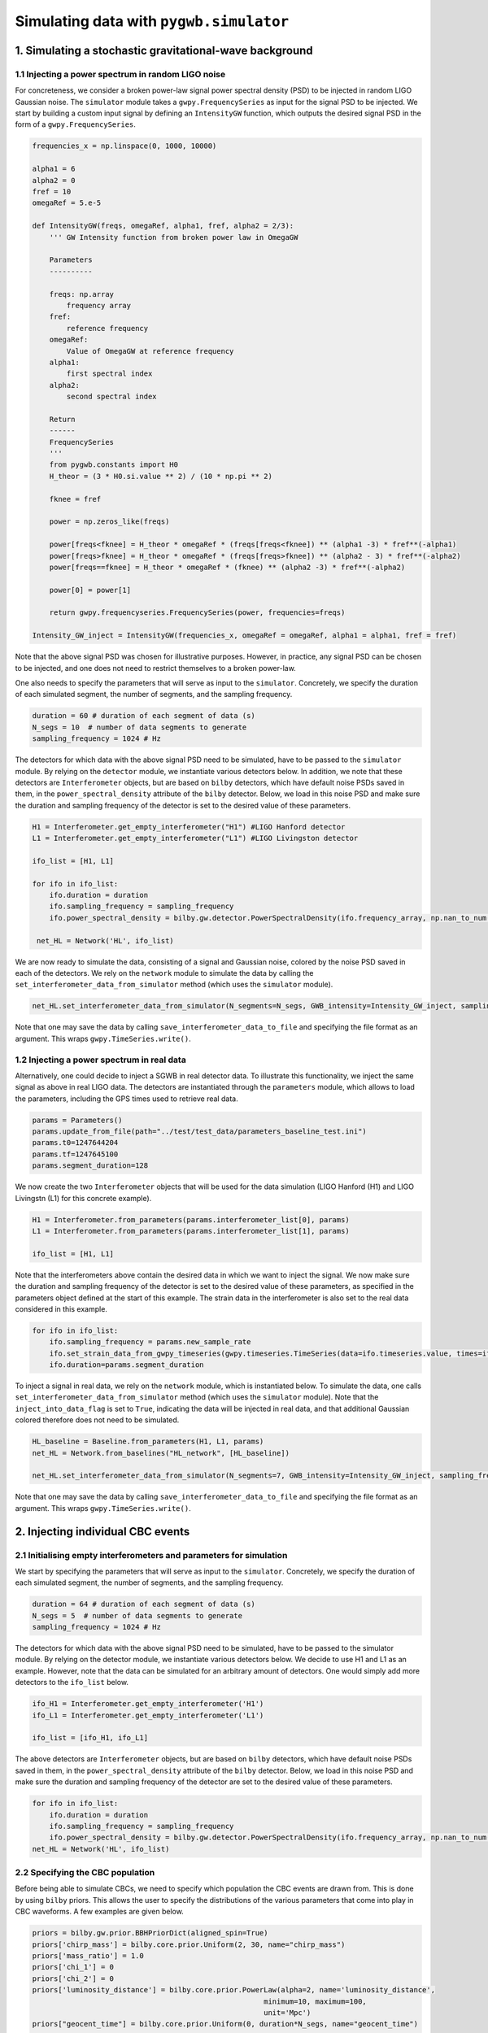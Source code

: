 ============
Simulating data with ``pygwb.simulator``
============

**1. Simulating a stochastic gravitational-wave background**
=========

**1.1 Injecting a power spectrum in random LIGO noise**
---------

For concreteness, we consider a broken power-law signal power spectral density (PSD) to be injected in random LIGO Gaussian noise.  
The ``simulator`` module takes a ``gwpy.FrequencySeries`` as input for the signal PSD to be injected. 
We start by building a custom input signal by defining an ``IntensityGW`` function, which outputs the 
desired signal PSD in the form of a ``gwpy.FrequencySeries``.

.. code-block:: python

    frequencies_x = np.linspace(0, 1000, 10000)

    alpha1 = 6
    alpha2 = 0
    fref = 10
    omegaRef = 5.e-5

    def IntensityGW(freqs, omegaRef, alpha1, fref, alpha2 = 2/3):
        ''' GW Intensity function from broken power law in OmegaGW
    
        Parameters
        ----------

        freqs: np.array
            frequency array
        fref: 
            reference frequency
        omegaRef: 
            Value of OmegaGW at reference frequency
        alpha1:
            first spectral index
        alpha2:
            second spectral index
        
        Return
        ------
        FrequencySeries
        '''
        from pygwb.constants import H0
        H_theor = (3 * H0.si.value ** 2) / (10 * np.pi ** 2)
        
        fknee = fref
        
        power = np.zeros_like(freqs)
        
        power[freqs<fknee] = H_theor * omegaRef * (freqs[freqs<fknee]) ** (alpha1 -3) * fref**(-alpha1)
        power[freqs>fknee] = H_theor * omegaRef * (freqs[freqs>fknee]) ** (alpha2 - 3) * fref**(-alpha2)
        power[freqs==fknee] = H_theor * omegaRef * (fknee) ** (alpha2 -3) * fref**(-alpha2)
        
        power[0] = power[1]
        
        return gwpy.frequencyseries.FrequencySeries(power, frequencies=freqs)

    Intensity_GW_inject = IntensityGW(frequencies_x, omegaRef = omegaRef, alpha1 = alpha1, fref = fref)

Note that the above signal PSD was chosen for illustrative purposes. However, in practice, any 
signal PSD can be chosen to be injected, and one does not need to restrict themselves to a broken power-law.

One also needs to specify the parameters that will serve as input to the ``simulator``. Concretely, we specify 
the duration of each simulated segment, the number of segments, and the sampling frequency.
   
.. code-block:: python

    duration = 60 # duration of each segment of data (s)
    N_segs = 10  # number of data segments to generate
    sampling_frequency = 1024 # Hz

The detectors for which data with the above signal PSD need to be simulated, have to be passed 
to the ``simulator`` module. By relying on the ``detector`` module, we instantiate various detectors below.  
In addition, we note that these detectors are ``Interferometer`` objects, but are based on ``bilby`` detectors, 
which have default noise PSDs saved in them, in the ``power_spectral_density`` attribute of the ``bilby`` detector. 
Below, we load in this noise PSD and make sure the duration and sampling frequency of the detector is set to the desired value of 
these parameters.

.. code-block:: python

    H1 = Interferometer.get_empty_interferometer("H1") #LIGO Hanford detector
    L1 = Interferometer.get_empty_interferometer("L1") #LIGO Livingston detector

    ifo_list = [H1, L1]

    for ifo in ifo_list:
        ifo.duration = duration
        ifo.sampling_frequency = sampling_frequency
        ifo.power_spectral_density = bilby.gw.detector.PowerSpectralDensity(ifo.frequency_array, np.nan_to_num(ifo.power_spectral_density_array, posinf=1.e-41))
    
     net_HL = Network('HL', ifo_list)

We are now ready to simulate the data, consisting of a signal and Gaussian noise, colored by the noise PSD saved in each of the detectors. 
We rely on the ``network`` module to simulate the data by calling the ``set_interferometer_data_from_simulator`` method (which uses the ``simulator`` module).

.. code-block:: python

     net_HL.set_interferometer_data_from_simulator(N_segments=N_segs, GWB_intensity=Intensity_GW_inject, sampling_frequency=sampling_frequency)

Note that one may save the data by calling ``save_interferometer_data_to_file`` and specifying the file format as an argument. This wraps ``gwpy.TimeSeries.write()``.

**1.2 Injecting a power spectrum in real data**
---------

Alternatively, one could decide to inject a SGWB in real detector data. To illustrate this functionality, we inject the same signal as above
in real LIGO data. The detectors are instantiated through the ``parameters`` module, which allows to load the parameters, including the GPS
times used to retrieve real data.

.. code-block:: python

    params = Parameters()
    params.update_from_file(path="../test/test_data/parameters_baseline_test.ini")
    params.t0=1247644204
    params.tf=1247645100
    params.segment_duration=128

We now create the two ``Interferometer`` objects that will be used for the data simulation (LIGO Hanford (H1) and LIGO Livingstn (L1) for this concrete example).

.. code-block:: python

    H1 = Interferometer.from_parameters(params.interferometer_list[0], params)
    L1 = Interferometer.from_parameters(params.interferometer_list[1], params)

    ifo_list = [H1, L1]

Note that the interferometers above contain the desired data in which we want to inject the signal. We now make sure the 
duration and sampling frequency of the detector is set to the desired value of these parameters, as specified in the parameters 
object defined at the start of this example.  The strain data in the interferometer is also set to the real data considered in this example.

.. code-block:: python

    for ifo in ifo_list:
        ifo.sampling_frequency = params.new_sample_rate
        ifo.set_strain_data_from_gwpy_timeseries(gwpy.timeseries.TimeSeries(data=ifo.timeseries.value, times=ifo.timeseries.times))
        ifo.duration=params.segment_duration

To inject a signal in real data, we rely on the ``network`` module, which is instantiated below. To simulate the data, one calls
``set_interferometer_data_from_simulator`` method (which uses the ``simulator`` module).  Note that the ``inject_into_data_flag`` is 
set to ``True``, indicating the data will be injected in real data, and that additional Gaussian colored therefore does not need to be simulated.

.. code-block:: python

    HL_baseline = Baseline.from_parameters(H1, L1, params)
    net_HL = Network.from_baselines("HL_network", [HL_baseline])

    net_HL.set_interferometer_data_from_simulator(N_segments=7, GWB_intensity=Intensity_GW_inject, sampling_frequency=H1.sampling_frequency, inject_into_data_flag=True)

Note that one may save the data by calling ``save_interferometer_data_to_file`` and specifying the file format as an argument. This wraps ``gwpy.TimeSeries.write()``.

**2. Injecting individual CBC events**
=========

**2.1 Initialising empty interferometers and parameters for simulation**
---------

We start by specifying the parameters that will serve as input to the ``simulator``. 
Concretely, we specify the duration of each simulated segment, the number of segments, and the sampling frequency.

.. code-block:: python

    duration = 64 # duration of each segment of data (s)
    N_segs = 5  # number of data segments to generate
    sampling_frequency = 1024 # Hz

The detectors for which data with the above signal PSD need to be simulated, have to be passed to the simulator module. 
By relying on the detector module, we instantiate various detectors below. We decide to use H1 and L1 
as an example. However, note that the data can be simulated for an arbitrary amount of detectors. One would simply add more 
detectors to the ``ifo_list`` below.

.. code-block:: python

    ifo_H1 = Interferometer.get_empty_interferometer('H1')
    ifo_L1 = Interferometer.get_empty_interferometer('L1')

    ifo_list = [ifo_H1, ifo_L1]

The above detectors are ``Interferometer`` objects, but are based on ``bilby`` detectors, which have default noise PSDs saved in 
them, in the ``power_spectral_density`` attribute of the ``bilby`` detector. Below, we load in this noise PSD and make sure the 
duration and sampling frequency of the detector are set to the desired value of these parameters.

.. code-block:: python

    for ifo in ifo_list:
        ifo.duration = duration
        ifo.sampling_frequency = sampling_frequency
        ifo.power_spectral_density = bilby.gw.detector.PowerSpectralDensity(ifo.frequency_array, np.nan_to_num(ifo.power_spectral_density_array, posinf=1.e-41))
    net_HL = Network('HL', ifo_list)

**2.2 Specifying the CBC population**
---------

Before being able to simulate CBCs, we need to specify which population the CBC events are drawn from. This is done by using ``bilby`` priors.
This allows the user to specify the distributions of the various parameters that come into play in CBC waveforms. A few examples are given below.

.. code-block:: python

    priors = bilby.gw.prior.BBHPriorDict(aligned_spin=True)
    priors['chirp_mass'] = bilby.core.prior.Uniform(2, 30, name="chirp_mass")
    priors['mass_ratio'] = 1.0
    priors['chi_1'] = 0
    priors['chi_2'] = 0
    priors['luminosity_distance'] = bilby.core.prior.PowerLaw(alpha=2, name='luminosity_distance', 
                                                          minimum=10, maximum=100, 
                                                          unit='Mpc')
    priors["geocent_time"] = bilby.core.prior.Uniform(0, duration*N_segs, name="geocent_time")

    # create 20 injections
    injections = priors.sample(20)

The output of the cell above is a dictionary containing the injections, which will serve as input for the ``simulator``. 
It can be very useful to save these injections to file for later use. This is done by executing the following lines of code:

.. code-block:: python

    import json

    with open("injections.json", "w") as file:
        json.dump(
            injections, file, indent=2, cls=bilby.core.result.BilbyJsonEncoder
        )

**2.3 Simulating CBCs and Gaussian noise**

We are now ready to simulate the data, consisting of CBCs and Gaussian noise, colored by the noise PSD saved in each of the detectors. 
We rely on the ``pygwb.network`` module to simulate the data by calling the ``set_interferometer_data_from_simulator`` method (which uses the ``pygwb.simulator`` module).

.. code-block:: python

    net_HL.set_interferometer_data_from_simulator(N_segs, CBC_dict=injections, sampling_frequency = sampling_frequency)
    
Note that one may save the data by calling ``save_interferometer_data_to_file`` and specifying the file format as an argument. This wraps ``gwpy.TimeSeries.write()``.









